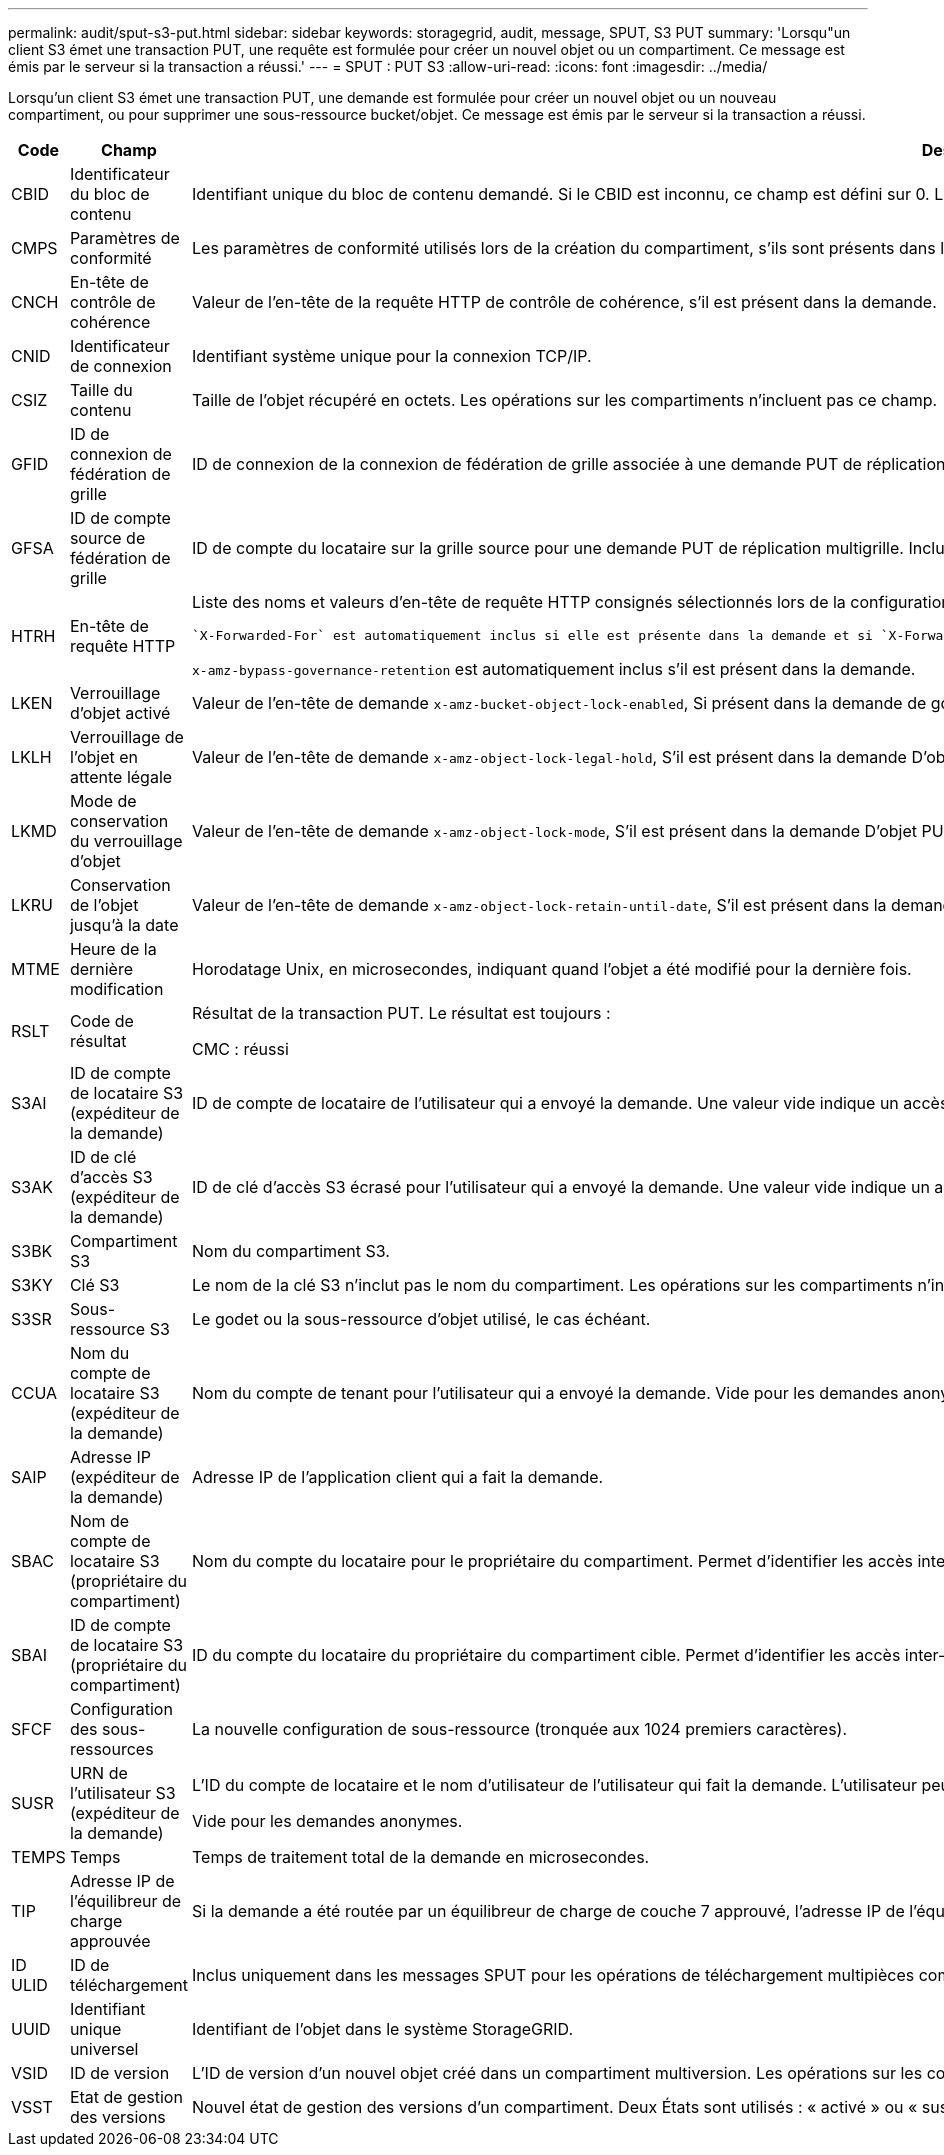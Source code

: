 ---
permalink: audit/sput-s3-put.html 
sidebar: sidebar 
keywords: storagegrid, audit, message, SPUT, S3 PUT 
summary: 'Lorsqu"un client S3 émet une transaction PUT, une requête est formulée pour créer un nouvel objet ou un compartiment. Ce message est émis par le serveur si la transaction a réussi.' 
---
= SPUT : PUT S3
:allow-uri-read: 
:icons: font
:imagesdir: ../media/


[role="lead"]
Lorsqu'un client S3 émet une transaction PUT, une demande est formulée pour créer un nouvel objet ou un nouveau compartiment, ou pour supprimer une sous-ressource bucket/objet. Ce message est émis par le serveur si la transaction a réussi.

[cols="1a,1a,4a"]
|===
| Code | Champ | Description 


 a| 
CBID
 a| 
Identificateur du bloc de contenu
 a| 
Identifiant unique du bloc de contenu demandé. Si le CBID est inconnu, ce champ est défini sur 0. Les opérations sur les compartiments n'incluent pas ce champ.



 a| 
CMPS
 a| 
Paramètres de conformité
 a| 
Les paramètres de conformité utilisés lors de la création du compartiment, s'ils sont présents dans la requête PUT Bucket (tronqué aux 1024 premiers caractères).



 a| 
CNCH
 a| 
En-tête de contrôle de cohérence
 a| 
Valeur de l'en-tête de la requête HTTP de contrôle de cohérence, s'il est présent dans la demande.



 a| 
CNID
 a| 
Identificateur de connexion
 a| 
Identifiant système unique pour la connexion TCP/IP.



 a| 
CSIZ
 a| 
Taille du contenu
 a| 
Taille de l'objet récupéré en octets. Les opérations sur les compartiments n'incluent pas ce champ.



 a| 
GFID
 a| 
ID de connexion de fédération de grille
 a| 
ID de connexion de la connexion de fédération de grille associée à une demande PUT de réplication de grille croisée. Inclus uniquement dans les journaux d'audit sur la grille de destination.



 a| 
GFSA
 a| 
ID de compte source de fédération de grille
 a| 
ID de compte du locataire sur la grille source pour une demande PUT de réplication multigrille. Inclus uniquement dans les journaux d'audit sur la grille de destination.



 a| 
HTRH
 a| 
En-tête de requête HTTP
 a| 
Liste des noms et valeurs d'en-tête de requête HTTP consignés sélectionnés lors de la configuration.

 `X-Forwarded-For` est automatiquement inclus si elle est présente dans la demande et si `X-Forwarded-For` La valeur est différente de l'adresse IP de l'expéditeur de la demande (champ d'audit SAIP).

`x-amz-bypass-governance-retention` est automatiquement inclus s'il est présent dans la demande.



 a| 
LKEN
 a| 
Verrouillage d'objet activé
 a| 
Valeur de l'en-tête de demande `x-amz-bucket-object-lock-enabled`, Si présent dans la demande de godet PUT.



 a| 
LKLH
 a| 
Verrouillage de l'objet en attente légale
 a| 
Valeur de l'en-tête de demande `x-amz-object-lock-legal-hold`, S'il est présent dans la demande D'objet PUT.



 a| 
LKMD
 a| 
Mode de conservation du verrouillage d'objet
 a| 
Valeur de l'en-tête de demande `x-amz-object-lock-mode`, S'il est présent dans la demande D'objet PUT.



 a| 
LKRU
 a| 
Conservation de l'objet jusqu'à la date
 a| 
Valeur de l'en-tête de demande `x-amz-object-lock-retain-until-date`, S'il est présent dans la demande D'objet PUT.



 a| 
MTME
 a| 
Heure de la dernière modification
 a| 
Horodatage Unix, en microsecondes, indiquant quand l'objet a été modifié pour la dernière fois.



 a| 
RSLT
 a| 
Code de résultat
 a| 
Résultat de la transaction PUT. Le résultat est toujours :

CMC : réussi



 a| 
S3AI
 a| 
ID de compte de locataire S3 (expéditeur de la demande)
 a| 
ID de compte de locataire de l'utilisateur qui a envoyé la demande. Une valeur vide indique un accès anonyme.



 a| 
S3AK
 a| 
ID de clé d'accès S3 (expéditeur de la demande)
 a| 
ID de clé d'accès S3 écrasé pour l'utilisateur qui a envoyé la demande. Une valeur vide indique un accès anonyme.



 a| 
S3BK
 a| 
Compartiment S3
 a| 
Nom du compartiment S3.



 a| 
S3KY
 a| 
Clé S3
 a| 
Le nom de la clé S3 n'inclut pas le nom du compartiment. Les opérations sur les compartiments n'incluent pas ce champ.



 a| 
S3SR
 a| 
Sous-ressource S3
 a| 
Le godet ou la sous-ressource d'objet utilisé, le cas échéant.



 a| 
CCUA
 a| 
Nom du compte de locataire S3 (expéditeur de la demande)
 a| 
Nom du compte de tenant pour l'utilisateur qui a envoyé la demande. Vide pour les demandes anonymes.



 a| 
SAIP
 a| 
Adresse IP (expéditeur de la demande)
 a| 
Adresse IP de l'application client qui a fait la demande.



 a| 
SBAC
 a| 
Nom de compte de locataire S3 (propriétaire du compartiment)
 a| 
Nom du compte du locataire pour le propriétaire du compartiment. Permet d'identifier les accès inter-comptes ou anonymes.



 a| 
SBAI
 a| 
ID de compte de locataire S3 (propriétaire du compartiment)
 a| 
ID du compte du locataire du propriétaire du compartiment cible. Permet d'identifier les accès inter-comptes ou anonymes.



 a| 
SFCF
 a| 
Configuration des sous-ressources
 a| 
La nouvelle configuration de sous-ressource (tronquée aux 1024 premiers caractères).



 a| 
SUSR
 a| 
URN de l'utilisateur S3 (expéditeur de la demande)
 a| 
L'ID du compte de locataire et le nom d'utilisateur de l'utilisateur qui fait la demande. L'utilisateur peut être un utilisateur local ou LDAP. Par exemple : `urn:sgws:identity::03393893651506583485:root`

Vide pour les demandes anonymes.



 a| 
TEMPS
 a| 
Temps
 a| 
Temps de traitement total de la demande en microsecondes.



 a| 
TIP
 a| 
Adresse IP de l'équilibreur de charge approuvée
 a| 
Si la demande a été routée par un équilibreur de charge de couche 7 approuvé, l'adresse IP de l'équilibreur de charge.



 a| 
ID ULID
 a| 
ID de téléchargement
 a| 
Inclus uniquement dans les messages SPUT pour les opérations de téléchargement multipièces complètes. Indique que toutes les pièces ont été téléchargées et assemblées.



 a| 
UUID
 a| 
Identifiant unique universel
 a| 
Identifiant de l'objet dans le système StorageGRID.



 a| 
VSID
 a| 
ID de version
 a| 
L'ID de version d'un nouvel objet créé dans un compartiment multiversion. Les opérations sur les compartiments et les objets dans les compartiments non versionnés n'incluent pas ce champ.



 a| 
VSST
 a| 
Etat de gestion des versions
 a| 
Nouvel état de gestion des versions d'un compartiment. Deux États sont utilisés : « activé » ou « suspendu ». Les opérations sur les objets n'incluent pas ce champ.

|===
